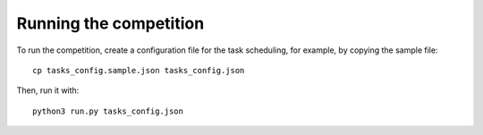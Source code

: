 
Running the competition
=======================

To run the competition, create a configuration file for the task scheduling, for example, by copying the sample file::

  cp tasks_config.sample.json tasks_config.json

Then, run it with::

  python3 run.py tasks_config.json

